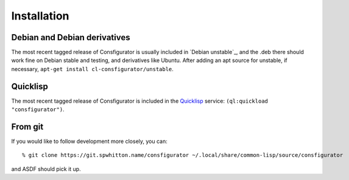 .. _Installation:

Installation
============

Debian and Debian derivatives
-----------------------------

The most recent tagged release of Consfigurator is usually included in `Debian
unstable`_, and the .deb there should work fine on Debian stable and testing,
and derivatives like Ubuntu.  After adding an apt source for unstable, if
necessary, ``apt-get install cl-consfigurator/unstable``.

Quicklisp
---------

The most recent tagged release of Consfigurator is included in the
`Quicklisp`_ service: ``(ql:quickload "consfigurator")``.

.. _Quicklisp: https://www.quicklisp.org/

From git
--------

If you would like to follow development more closely, you can::

    % git clone https://git.spwhitton.name/consfigurator ~/.local/share/common-lisp/source/consfigurator

and ASDF should pick it up.
